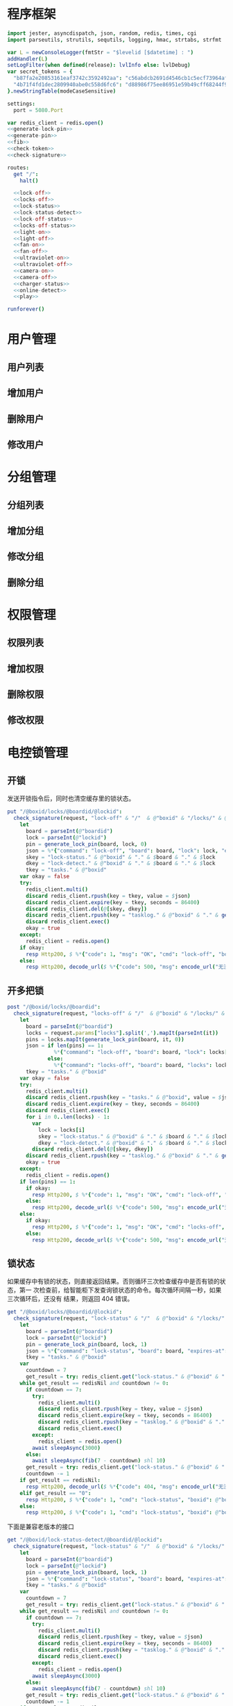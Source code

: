 * 程序框架
#+begin_src nim :exports code :noweb yes :mkdirp yes :tangle /dev/shm/openapi/src/openapi.nim
  import jester, asyncdispatch, json, random, redis, times, cgi
  import parseutils, strutils, sequtils, logging, hmac, strtabs, strfmt

  var L = newConsoleLogger(fmtStr = "$levelid [$datetime] : ")
  addHandler(L)
  setLogFilter(when defined(release): lvlInfo else: lvlDebug)
  var secret_tokens = {
    "b87fa2e20853161eaf3742c3592492aa": "c56abdcb2691d4546cb1c5ecf73964aff96e6f2e166e4869a65aef4817250ec6", # business
    "4b71f4fd1dec2809940abe0c558d6fc6": "d88986f75ee86951e59b49cff68244f90ae0b3e7eafdf19681b6b61f57fc7e91", # cli
  }.newStringTable(modeCaseSensitive)

  settings:
    port = 5080.Port

  var redis_client = redis.open()
  <<generate-lock-pin>>
  <<generate-pin>>
  <<fib>>
  <<check-token>>
  <<check-signature>>

  routes:
    get "/":
      halt()

    <<lock-off>>
    <<locks-off>>
    <<lock-status>>
    <<lock-status-detect>>
    <<lock-off-status>>
    <<locks-off-status>>
    <<light-on>>
    <<light-off>>
    <<fan-on>>
    <<fan-off>>
    <<ultraviolet-on>>
    <<ultraviolet-off>>
    <<camera-on>>
    <<camera-off>>
    <<charger-status>>
    <<online-detect>>
    <<play>>

  runforever()
#+end_src

* 用户管理
** 用户列表
** 增加用户
** 删除用户
** 修改用户
* 分组管理
** 分组列表
** 增加分组
** 修改分组
** 删除分组
* 权限管理
** 权限列表
** 增加权限
** 删除权限
** 修改权限
* 电控锁管理
** 开锁

发送开锁指令后，同时也清空缓存里的锁状态。

#+begin_src nim :noweb-ref lock-off
  put "/@boxid/locks/@boardid/@lockid":
    check_signature(request, "lock-off" & "/"  & @"boxid" & "/locks/" & @"boardid" & "/" & "@lockid"):
      let
        board = parseInt(@"boardid")
        lock = parseInt(@"lockid")
        pin = generate_lock_pin(board, lock, 0)
        json = %*{"command": "lock-off", "board": board, "lock": lock, "expires-at": epochTime().toInt() + 30, "pin": pin, "status": "queued", "occurred-at": getDateStr() & " " & getClockStr()}
        skey = "lock-status." & @"boxid" & "." & $board & "." & $lock
        dkey = "lock-detect." & @"boxid" & "." & $board & "." & $lock
        tkey = "tasks." & @"boxid"
      var okay = false
      try:
        redis_client.multi()
        discard redis_client.rpush(key = tkey, value = $json)
        discard redis_client.expire(key = tkey, seconds = 86400)
        discard redis_client.del(@[skey, dkey])
        discard redis_client.rpush(key = "tasklog." & @"boxid" & "." & getDateStr(), value = $json)
        discard redis_client.exec()
        okay = true
      except:
        redis_client = redis.open()
      if okay:
        resp Http200, $ %*{"code": 1, "msg": "OK", "cmd": "lock-off", "boxid": @"boxid", "board": board, "lock": lock}, "application/json"
      else:
        resp Http200, decode_url($ %*{"code": 500, "msg": encode_url("无法连接到缓存服务器"), "cmd": "lock-off", "boxid": @"boxid", "board": board, "lock": lock}), "application/json"
#+end_src
** 开多把锁
#+begin_src nim :noweb-ref locks-off
  post "/@boxid/locks/@boardid":
    check_signature(request, "locks-off" & "/"  & @"boxid" & "/locks/" & @"boardid" & request.body):
      let
        board = parseInt(@"boardid")
        locks = request.params["locks"].split(',').mapIt(parseInt(it))
        pins = locks.mapIt(generate_lock_pin(board, it, 0))
        json = if len(pins) == 1:
                 %*{"command": "lock-off", "board": board, "lock": locks[0], "expires-at": epochTime().toInt() + 30, "pin": pins[0], "status": "queued", "occurred-at": getDateStr() & " " & getClockStr()}
               else:
                 %*{"command": "locks-off", "board": board, "locks": locks, "expires-at": epochTime().toInt() + 30, "pins": pins, "status": "queued", "occurred-at": getDateStr() & " " & getClockStr()}
        tkey = "tasks." & @"boxid"
      var okay = false
      try:
        redis_client.multi()
        discard redis_client.rpush(key = "tasks." & @"boxid", value = $json)
        discard redis_client.expire(key = tkey, seconds = 86400)
        discard redis_client.exec()
        for i in 0..len(locks) - 1:
          var
            lock = locks[i]
            skey = "lock-status." & @"boxid" & "." & $board & "." & $lock
            dkey = "lock-detect." & @"boxid" & "." & $board & "." & $lock
          discard redis_client.del(@[skey, dkey])
        discard redis_client.rpush(key = "tasklog." & @"boxid" & "." & getDateStr(), value = $json)
        okay = true
      except:
        redis_client = redis.open()
      if len(pins) == 1:
        if okay:
          resp Http200, $ %*{"code": 1, "msg": "OK", "cmd": "lock-off", "boxid": @"boxid", "board": board, "lock": locks[0]}, "application/json"
        else:
          resp Http200, decode_url($ %*{"code": 500, "msg": encode_url("无法连接到缓存服务器"), "cmd": "lock-off", "boxid": @"boxid", "board": board, "lock": locks[0]}), "application/json"
      else:
        if okay:
          resp Http200, $ %*{"code": 1, "msg": "OK", "cmd": "locks-off", "boxid": @"boxid", "board": board, "locks": locks}, "application/json"
        else:
          resp Http200, decode_url($ %*{"code": 500, "msg": encode_url("无法连接到缓存服务器"), "cmd": "locks-off", "boxid": @"boxid", "board": board, "locks": locks}), "application/json"
#+end_src
** 锁状态

如果缓存中有锁的状态，则直接返回结果。否则循环三次检查缓存中是否有锁的状态，第一
次检查前，给智能柜下发查询锁状态的命令。每次循环间隔一秒，如果三次循环后，还没有
结果，则返回 404 错误。

#+begin_src nim :noweb-ref lock-status
  get "/@boxid/locks/@boardid/@lockid":
    check_signature(request, "lock-status" & "/"  & @"boxid" & "/locks/" & @"boardid" & "/" & @"lockid"):
      let
        board = parseInt(@"boardid")
        lock = parseInt(@"lockid")
        pin = generate_lock_pin(board, lock, 1)
        json = %*{"command": "lock-status", "board": board, "expires-at": epochTime().toInt() + 30, "pin": pin, "status": "queued", "occurred-at": getDateStr() & " " & getClockStr()}
        tkey = "tasks." & @"boxid"
      var
        countdown = 7
        get_result = try: redis_client.get("lock-status." & @"boxid" & "." & $board & "." & $lock) except: redisNil
      while get_result == redisNil and countdown != 0:
        if countdown == 7:
          try:
            redis_client.multi()
            discard redis_client.rpush(key = tkey, value = $json)
            discard redis_client.expire(key = tkey, seconds = 86400)
            discard redis_client.rpush(key = "tasklog." & @"boxid" & "." & getDateStr(), value = $json)
            discard redis_client.exec()
          except:
            redis_client = redis.open()
          await sleepAsync(3000)
        else:
          await sleepAsync(fib(7 - countdown) shl 10)
        get_result = try: redis_client.get("lock-status." & @"boxid" & "." & $board & "." & $lock) except: redisNil
        countdown -= 1
      if get_result == redisNil:
        resp Http200, decode_url($ %*{"code": 404, "msg": encode_url("无法获取到锁状态"), "cmd": "lock-status", "boxid": @"boxid", "board": board, "lock": lock}), "application/json"
      elif get_result == "0":
        resp Http200, $ %*{"code": 1, "cmd": "lock-status", "boxid": @"boxid", "board": board, "lock": lock, "opened": false, "closed": true}, "application/json"
      else:
        resp Http200, $ %*{"code": 1, "cmd": "lock-status", "boxid": @"boxid", "board": board, "lock": lock, "opened": true, "closed": false}, "application/json"
#+end_src

下面是兼容老版本的接口

#+begin_src nim :noweb-ref lock-status-detect
  get "/@boxid/lock-status-detect/@boardid/@lockid":
    check_signature(request, "lock-status" & "/"  & @"boxid" & "/locks/" & @"boardid" & "/" & @"lockid"):
      let
        board = parseInt(@"boardid")
        lock = parseInt(@"lockid")
        pin = generate_lock_pin(board, lock, 1)
        json = %*{"command": "lock-status", "board": board, "expires-at": epochTime().toInt() + 30, "pin": pin, "status": "queued", "occurred-at": getDateStr() & " " & getClockStr()}
        tkey = "tasks." & @"boxid"
      var
        countdown = 7
        get_result = try: redis_client.get("lock-status." & @"boxid" & "." & $board & "." & $lock) except: redisNil
      while get_result == redisNil and countdown != 0:
        if countdown == 7:
          try:
            redis_client.multi()
            discard redis_client.rpush(key = tkey, value = $json)
            discard redis_client.expire(key = tkey, seconds = 86400)
            discard redis_client.rpush(key = "tasklog." & @"boxid" & "." & getDateStr(), value = $json)
            discard redis_client.exec()
          except:
            redis_client = redis.open()
          await sleepAsync(3000)
        else:
          await sleepAsync(fib(7 - countdown) shl 10)
        get_result = try: redis_client.get("lock-status." & @"boxid" & "." & $board & "." & $lock) except: redisNil
        countdown -= 1
      if get_result == redisNil:
        resp Http200, decode_url($ %*{"code": 404, "msg": encode_url("无法获取到锁状态"), "cmd": "lock-status", "boxid": @"boxid", "board": board, "lock": lock}), "application/json"
      elif get_result == "0":
        resp Http200, $ %*{"code": 1, "cmd": "lock-status", "boxid": @"boxid", "board": board, "lock": lock, "opened": false, "closed": true}, "application/json"
      else:
        resp Http200, $ %*{"code": 1, "cmd": "lock-status", "boxid": @"boxid", "board": board, "lock": lock, "opened": true, "closed": false}, "application/json"
#+end_src
** 开锁加锁状态
#+begin_src nim :noweb-ref lock-off-status
  put "/@boxid/lock-status/@boardid/@lockid":
    check_signature(request, "lock-status" & "/"  & @"boxid" & "/lock-status/" & @"boardid" & "/" & @"lockid"):
      let
        board = parseInt(@"boardid")
        lock = parseInt(@"lockid")
        expires_at = epochTime().toInt() + 30
        json = %*{"command": "lock-off", "board": board, "lock": lock, "expires-at": expires_at, "pin": generate_lock_pin(board, lock, 0), "status": "queued", "occurred-at": getDateStr() & " " & getClockStr()}
        skey = "lock-status." & @"boxid" & "." & $board & "." & $lock
        tkey = "tasks." & @"boxid"
      var okay = false
      try:
        redis_client.multi()
        discard redis_client.rpush(key = tkey, value = $json)
        discard redis_client.expire(key = tkey, seconds = 86400)
        discard redis_client.rpush(key = "tasklog." & @"boxid" & "." & getDateStr(), value = $json)
        discard redis_client.del(@[skey])
        discard redis_client.exec()
        okay = true
      except:
        redis_client = redis.open()
        okay = false
      if okay:
        await sleepAsync(3000)
        var
          countdown = 7
          status_get_result = try: redis_client.get(skey) except: redisNil
        while status_get_result == redisNil and countdown != 0:
          await sleepAsync(fib(7 - countdown) shl 10)
          if status_get_result == redisNil:
            status_get_result = try: redis_client.get(skey) except: redisNil
          countdown -= 1
        if status_get_result == redisNil:
          resp Http200, decode_url($ %*{"code": 404, "msg": encode_url("无法查询到锁状态"), "cmd": "lock-off", "boxid": @"boxid", "board": board, "lock": lock}), "application/json"
        else:
          resp Http200, $ %*{"code": 1, "cmd": "lock-off", "boxid": @"boxid", "board": board, "lock": lock, "closed": if status_get_result == "0": true else: false, "opened": if status_get_result == "0": false else: true}, "application/json"
      else:
        resp Http200, decode_url($ %*{"code": 500, "msg": encode_url("无法连接到缓存服务器"), "cmd": "lock-off", "boxid": @"boxid", "board": board, "lock": lock}), "application/json"
#+end_src
** 开多把锁加锁状态
开多把锁后，仅返回第一把锁的状态。
#+begin_src nim :noweb-ref locks-off-status
  post "/@boxid/lock-status/@boardid":
    check_signature(request, "lock-status" & "/"  & @"boxid" & "/lock-status/" & @"boardid" & request.body):
      let
        board = parseInt(@"boardid")
        locks = request.params["locks"].split(',').mapIt(parseInt(it))
        pins = locks.mapIt(generate_lock_pin(board, it, 0))
        expires_at = epochTime().toInt() + 30
        json = if len(pins) == 1:
                 %*{"command": "lock-off", "board": board, "lock": locks[0], "expires-at": expires_at, "pin": pins[0], "status": "queued", "occurred-at": getDateStr() & " " & getClockStr()}
               else:
                 %*{"command": "locks-off", "board": board, "locks": locks, "expires-at": expires_at, "pins": pins, "status": "queued", "occurred-at": getDateStr() & " " & getClockStr()}
        tkey = "tasks." & @"boxid"
      var okay = false
      try:
        redis_client.multi()
        discard redis_client.rpush(key = tkey, value = $json)
        discard redis_client.expire(key = tkey, seconds = 86400)
        discard redis_client.rpush(key = "tasklog." & @"boxid" & "." & getDateStr(), value = $json)
        discard redis_client.exec()
        for i in 0..len(locks) - 1:
          var
            lock = locks[i]
            skey = "lock-status." & @"boxid" & "." & $board & "." & $lock
          discard redis_client.del(@[skey])
        okay = true
      except:
        redis_client = redis.open()
        okay = false
      if okay:
        await sleepAsync(3000)
        var
          countdown = 7
          skey = "lock-status." & @"boxid" & "." & $board & "." & $locks[0]
          status_get_result = try: redis_client.get(skey) except: redisNil
        while status_get_result == redisNil and countdown != 0:
          await sleepAsync(fib(7 - countdown) shl 10)
          if status_get_result == redisNil:
            status_get_result = try: redis_client.get(skey) except: redisNil
          countdown -= 1
        if status_get_result == redisNil:
          if len(locks) == 1:
            resp Http200, decode_url($ %*{"code": 404, "msg": encode_url("无法查询到锁状态"), "cmd": "lock-off", "boxid": @"boxid", "board": board, "lock": locks[0]}), "application/json"
          else:
            resp Http200, decode_url($ %*{"code": 404, "msg": encode_url("无法查询到锁状态"), "cmd": "locks-off", "boxid": @"boxid", "board": board, "locks": locks}), "application/json"
        else:
          if len(locks) == 1:
            resp Http200, $ %*{"code": 1, "cmd": "lock-off", "boxid": @"boxid", "board": board, "lock": locks[0], "closed": if status_get_result == "0": true else: false, "opened": if status_get_result == "0": false else: true}, "application/json"
          else:
            resp Http200, $ %*{"code": 1, "cmd": "locks-off", "boxid": @"boxid", "board": board, "locks": locks, "closed": if status_get_result == "0": true else: false, "opened": if status_get_result == "0": false else: true}, "application/json"
      else:
        if len(locks) == 1:
          resp Http200, decode_url($ %*{"code": 500, "msg": encode_url("无法连接到缓存服务器"), "cmd": "lock-off", "boxid": @"boxid", "board": board, "lock": locks[0]}), "application/json"
        else:
          resp Http200, decode_url($ %*{"code": 500, "msg": encode_url("无法连接到缓存服务器"), "cmd": "locks-off", "boxid": @"boxid", "board": board, "locks": locks}), "application/json"
#+end_src
* 照明管理
** 开灯

开灯命令的有效性可以达到 5 分钟

#+begin_src nim :noweb-ref light-on
  put "/@boxid/light/on":
    check_signature(request, "light-on" & "/"  & @"boxid" & "/light/on"):
      let
        pin = generate_pin(0)
        json = %*{"command": "light-on", "expires-at": epochTime().toInt() + 5 * 60, "pin": pin, "status": "queued", "occurred-at": getDateStr() & " " & getClockStr()}
        tkey = "tasks." & @"boxid"
      var okay = false
      try:
        redis_client.multi()
        discard redis_client.rpush(key = tkey, value = $json)
        discard redis_client.expire(key = tkey, seconds = 86400)
        discard redis_client.rpush(key = "tasklog." & @"boxid" & "." & getDateStr(), value = $json)
        discard redis_client.exec()
        okay = true
      except:
        redis_client = redis.open()
      if okay:
        resp Http200, "Okay"
      else:
        resp Http500, ""
#+end_src
** 关灯

关灯命令的有效性可以达到 5 分钟

#+begin_src nim :noweb-ref light-off
  put "/@boxid/light/off":
    check_signature(request, "light-off" & "/"  & @"boxid" & "/light/off"):
      let
        pin = generate_pin(0)
        json = %*{"command": "light-off", "expires-at": epochTime().toInt() + 5 * 60, "pin": pin, "status": "queued", "occurred-at": getDateStr() & " " & getClockStr()}
        tkey = "tasks." & @"boxid"
      var okay = false
      try:
        redis_client.multi()
        discard redis_client.rpush(key = tkey, value = $json)
        discard redis_client.expire(key = tkey, seconds = 86400)
        discard redis_client.rpush(key = "tasklog." & @"boxid" & "." & getDateStr(), value = $json)
        discard redis_client.exec()
        okay = true
      except:
        redis_client = redis.open()
      if okay:
        resp Http200, "Okay"
      else:
        resp Http500, ""
#+end_src

* 风扇管理
** 开启

开启风扇命令的有效性可以达到 3 个小时

#+begin_src nim :noweb-ref fan-on
  put "/@boxid/fan/on":
    check_signature(request, "fan-on" & "/"  & @"boxid" & "/fan/on"):
      let
        pin = generate_pin(1)
        json = %*{"command": "fan-on", "expires-at": epochTime().toInt() + 3 * 60 * 60, "pin": pin, "status": "queued", "occurred-at": getDateStr() & " " & getClockStr()}
        tkey = "tasks." & @"boxid"
      var okay = false
      try:
        redis_client.multi()
        discard redis_client.rpush(key = tkey, value = $json)
        discard redis_client.expire(key = tkey, seconds = 86400)
        discard redis_client.rpush(key = "tasklog." & @"boxid" & "." & getDateStr(), value = $json)
        discard redis_client.exec()
        okay = true
      except:
        redis_client = redis.open()
      if okay:
        resp Http200, "Okay"
      else:
        resp Http500, ""
#+end_src

** 关闭

关闭风扇命令的有效性可以达到 3 个小时

#+begin_src nim :noweb-ref fan-off
  put "/@boxid/fan/off":
    check_signature(request, "fan-off" & "/"  & @"boxid" & "/fan/off"):
      let
        pin = generate_pin(1)
        json = %*{"command": "fan-off", "expires-at": epochTime().toInt() + 3 * 60 * 60, "pin": pin, "status": "queued", "occurred-at": getDateStr() & " " & getClockStr()}
        tkey = "tasks." & @"boxid"
      var okay = false
      try:
        redis_client.multi()
        discard redis_client.rpush(key = tkey, value = $json)
        discard redis_client.expire(key = tkey, seconds = 86400)
        discard redis_client.rpush(key = "tasklog." & @"boxid" & "." & getDateStr(), value = $json)
        discard redis_client.exec()
        okay = true
      except:
        redis_client = redis.open()
      if okay:
        resp Http200, "Okay"
      else:
        resp Http500, ""
#+end_src

* 紫外线管理
** 开灯

开灯命令的有效性可以达到 5 分钟

#+begin_src nim :noweb-ref ultraviolet-on
  put "/@boxid/ultraviolet/on":
    check_signature(request, "ultraviolet-on" & "/"  & @"boxid" & "/ultraviolet/on"):
      let
        pin = generate_pin(2)
        json = %*{"command": "ultraviolet-on", "expires-at": epochTime().toInt() + 5 * 60, "pin": pin, "status": "queued", "occurred-at": getDateStr() & " " & getClockStr()}
        tkey = "tasks." & @"boxid"
      var okay = false
      try:
        redis_client.multi()
        discard redis_client.rpush(key = tkey, value = $json)
        discard redis_client.expire(key = tkey, seconds = 86400)
        discard redis_client.rpush(key = "tasklog." & @"boxid" & "." & getDateStr(), value = $json)
        discard redis_client.exec()
        okay = true
      except:
        redis_client = redis.open()
      if okay:
        resp Http200, "Okay"
      else:
        resp Http500, ""
#+end_src

** 关灯

关灯命令的有效性可以达到 5 分钟

#+begin_src nim :noweb-ref ultraviolet-off
  put "/@boxid/ultraviolet/off":
    check_signature(request, "ultraviolet-off" & "/"  & @"boxid" & "/ultraviolet/off"):
      let
        pin = generate_pin(2)
        json = %*{"command": "ultraviolet-off", "expires-at": epochTime().toInt() + 5 * 60, "pin": pin, "status": "queued", "occurred-at": getDateStr() & " " & getClockStr()}
        tkey = "tasks." & @"boxid"
      var okay = false
      try:
        redis_client.multi()
        discard redis_client.rpush(key = tkey, value = $json)
        discard redis_client.expire(key = tkey, seconds = 86400)
        discard redis_client.rpush(key = "tasklog." & @"boxid" & "." & getDateStr(), value = $json)
        discard redis_client.exec()
        okay = true
      except:
        redis_client = redis.open()
      if okay:
        resp Http200, "Okay"
      else:
        resp Http500, ""
#+end_src

* 摄像头管理
** 打开

打开摄像头命令的有效性可以达到 5 分钟

#+begin_src nim :noweb-ref camera-on
  put "/@boxid/camera/on":
    check_signature(request, "camera-on" & "/"  & @"boxid" & "/camera/on"):
      let
        pin = generate_pin(3)
        json = %*{"command": "camera-on", "expires-at": epochTime().toInt() + 5 * 60, "pin": pin, "status": "queued", "occurred-at": getDateStr() & " " & getClockStr()}
        tkey = "tasks." & @"boxid"
      var okay = false
      try:
        redis_client.multi()
        discard redis_client.rpush(key = tkey, value = $json)
        discard redis_client.expire(key = tkey, seconds = 86400)
        discard redis_client.rpush(key = "tasklog." & @"boxid" & "." & getDateStr(), value = $json)
        discard redis_client.exec()
        okay = true
      except:
        redis_client = redis.open()
      if okay:
        resp Http200, "Okay"
      else:
        resp Http500, ""
#+end_src

** 关闭

关闭摄像头的有效性可以达到 5 分钟

#+begin_src nim :noweb-ref camera-off
  put "/@boxid/camera/off":
    check_signature(request, "camera-off" & "/"  & @"boxid" & "/camera/off"):
      let
        pin = generate_pin(3)
        json = %*{"command": "camera-off", "expires-at": epochTime().toInt() + 5 * 60, "pin": pin, "status": "queued", "occurred-at": getDateStr() & " " & getClockStr()}
        tkey = "tasks." & @"boxid"
      var okay = false
      try:
        redis_client.multi()
        discard redis_client.rpush(key = tkey, value = $json)
        discard redis_client.expire(key = tkey, seconds = 86400)
        discard redis_client.rpush(key = "tasklog." & @"boxid" & "." & getDateStr(), value = $json)
        discard redis_client.exec()
        okay = true
      except:
        redis_client = redis.open()
      if okay:
        resp Http200, "Okay"
      else:
        resp Http500, ""
#+end_src

* 充电管理
** 查询
借用摄像头的 PIN
#+begin_src nim :noweb-ref charger-status
  get "/@boxid/chargers/@chargerid":
    check_signature(request, "charger-status" & "/"  & @"boxid" & "/chargers/" & @"chargerid"):
      let
        charger = parseInt(@"chargerid")
        pin = generate_pin(3)
        json = %*{"command": "charger-status", "charger": charger, "expires-at": epochTime().toInt() + 30, "pin": pin, "status": "queued", "occurred-at": getDateStr() & " " & getClockStr()}
        tkey = "tasks." & @"boxid"
      var
        countdown = 7
        get_result = try: redis_client.get("charger-status." & @"boxid" & "." & $charger) except: redisNil
      while get_result == redisNil and countdown != 0:
        if countdown == 7:
          try:
            redis_client.multi()
            discard redis_client.rpush(key = tkey, value = $json)
            discard redis_client.expire(key = tkey, seconds = 86400)
            discard redis_client.rpush(key = "tasklog." & @"boxid" & "." & getDateStr(), value = $json)
            discard redis_client.exec()
          except:
            redis_client = redis.open()
          await sleepAsync(3)
        else:
          await sleepAsync(fib(7 - countdown) shl 10)
        get_result = try: redis_client.get("charger-status." & @"boxid" & "." & $charger) except: redisNil
        countdown -= 1
      if get_result == redisNil:
        resp Http200, decode_url($ %*{"code": 404, "msg": encode_url("无法查询到充电器。"), "cmd": "charger-status", "boxid": @"boxid", "charger": charger}), "application/json"
      elif parseInt(get_result) == 0:
        resp Http200, $ %*{"code": 1, "cmd": "charger-status", "boxid": @"boxid", "charger": $charger, "charging": false}, "application/json"
      else:
        resp Http200, $ %*{"code": 1, "cmd": "charger-status", "boxid": @"boxid", "charger": $charger, "charging": true}, "application/json"
#+end_src
* 在线检测
#+begin_src nim :noweb-ref online-detect
  get "/@boxid":
    check_signature(request, "online-detect" & "/"  & @"boxid"):
      let
        now = getLocalTime(getTime()) - 1.minutes
        activated_key = "box.activated." & getDateStr() & "." & now.hour.format("02d") & "." & now.minute.format("02d")
        ismember = redis_client.sismember(activated_key, @"boxid")
      if ismember != 0:
        resp Http200, $ %*{"code": 1, "cmd": "online-detect", "boxid": @"boxid", "online": true}, "application/json"
      else:
        resp Http200, $ %*{"code": 1, "cmd": "online-detect", "boxid": @"boxid", "offline": true}, "application/json"
#+end_src
* 音频管理
speaker 的编号与 card reader 的编号一致。
** 播放
#+begin_src nim :noweb-ref play
  put "/@boxid/speakers/@speaker/audios/@audio":
    check_signature(request, "play" & "/"  & @"boxid" & "/speaker/" & @"speaker" & "/" & @"audio"):
      let
        speaker = parseInt(@"speaker")
        audio = parseInt(@"audio")
        pin = generate_lock_pin(speaker, audio, 0)
        json = %* {"command": "play", "speaker": speaker, "audio": audio, "pin": pin, "expires-at": epochTime().toInt() + 30, "status": "queued", "occurred-at": getDateStr() & " " & getClockStr()}
        tkey = "tasks." & @"boxid"
      var okay = false
      try:
        redis_client.multi()
        discard redis_client.rpush(key = tkey, value = $json)
        discard redis_client.expire(key = tkey, seconds = 86400)
        discard redis_client.rpush(key = "tasklog." & @"boxid" & "." & getDateStr(), value = $json)
        discard redis_client.exec()
        okay = true
      except:
        redis_client = redis.open()
      if okay:
        resp Http200, "Okay"
      else:
        resp Http500, ""
#+end_src
* 辅助函数
** 生成 PIN 值
*** 锁 PIN 值
   PIN 为当前时间戳与 64 取模，外加板号，锁号，命令编号的结果，用于保证锁控板对同一个命令只执行一次。
#+begin_src nim :noweb-ref generate-lock-pin
  proc generate_lock_pin(board: int, lock: int, cmd: int): int =
    result = cast[int](cast[int64](epochTime().toInt() shr 3) mod 64) or (board shl 13) or (lock shl 8) or (cmd shl 6)
#+end_src
*** 其他 PIN 值

   PIN 为当前时间戳除 10 与 8192 取模，外加设备编号的结果，用于保证每10秒内，对同一个设备只执行一次命令。
| no | dev         |
|----+-------------|
|  0 | light       |
|  1 | fan         |
|  2 | ultraviolet |
|  3 | camera      |

#+begin_src nim :noweb-ref generate-pin
  proc generate_pin(dev: int): int =
    result = cast[int](cast[int64](epochTime().toInt() shr 3) and 8191) or (dev shl 13)
#+end_src

** fib

查表法计算有限的 fib

#+begin_src nim :noweb-ref fib

  const fibs = @[0, 1, 1, 2, 3, 5, 8, 13, 21, 34, 55, 89, 144, 233, 377, 610, 987, 1597, 2584, 4181, 6765, 10946, 17711, 28657, 46368, 75025, 121393, 196418, 317811, 514229, 832040, 1346269, 2178309, 3524578, 5702887, 9227465, 14930352, 24157817, 39088169, 63245986, 102334155, 165580141, 267914296, 433494437, 701408733, 1134903170, 1836311903];

  proc fib(n: int): int =
    return fibs[n]
#+end_src
** 检查请求签名

签名计算方法为：

hmac(key, $CMD + $URLPATH + $PARAMETERS + $DATE )

#+begin_src nim :noweb-ref check-signature
  template check_signature(request: Request, params: string, actions: untyped): untyped =
    if request.headers.has_key("Date"):
      if request.headers.has_key("Authorization"):
        let values = request.headers["Authorization", 0].split(':')
        if len(values) == 2:
          let
            date = request.headers["Date", 0]
            appid = values[0]
            signature = values[1]
          if secret_tokens.has_key(appid):
            if hmac.to_hex(hmac_sha1(secret_tokens[appid], params & date)) == signature:
              actions
            else:
              #resp Http200, decode_url($ %*{"code": 403, "msg": encode_url("无法通过签名检查")}), "application/json"
              info request.path, " 请求无法通过签名检查 ", hmac.to_hex(hmac_sha1(secret_tokens[appid], params & date)), " ", signature
              actions
          else:
            #resp Http200, decode_url($ %*{"code": 403, "msg": encode_url("无法通过签名检查")}), "application/json"
            info request.path, " 请求无法通过签名检查", " invalid app-key"
            actions
        else:
          #resp Http200, decode_url($ %*{"code": 403, "msg": encode_url("无法通过签名检查")}), "application/json"
          info request.path, " 请求无法通过签名检查", " invalid authorization header"
          actions
      else:
        #resp Http200, decode_url($ %*{"code": 403, "msg": encode_url("无法通过签名检查")}), "application/json"
        info request.path, " 请求无法通过签名检查", " no authorization header"
        actions
    else:
      #resp Http200, decode_url($ %*{"code": 403, "msg": encode_url("无法通过签名检查")}), "application/json"
      info request.path, " 请求无法通过签名检查", " no date header"
      actions
#+end_src
